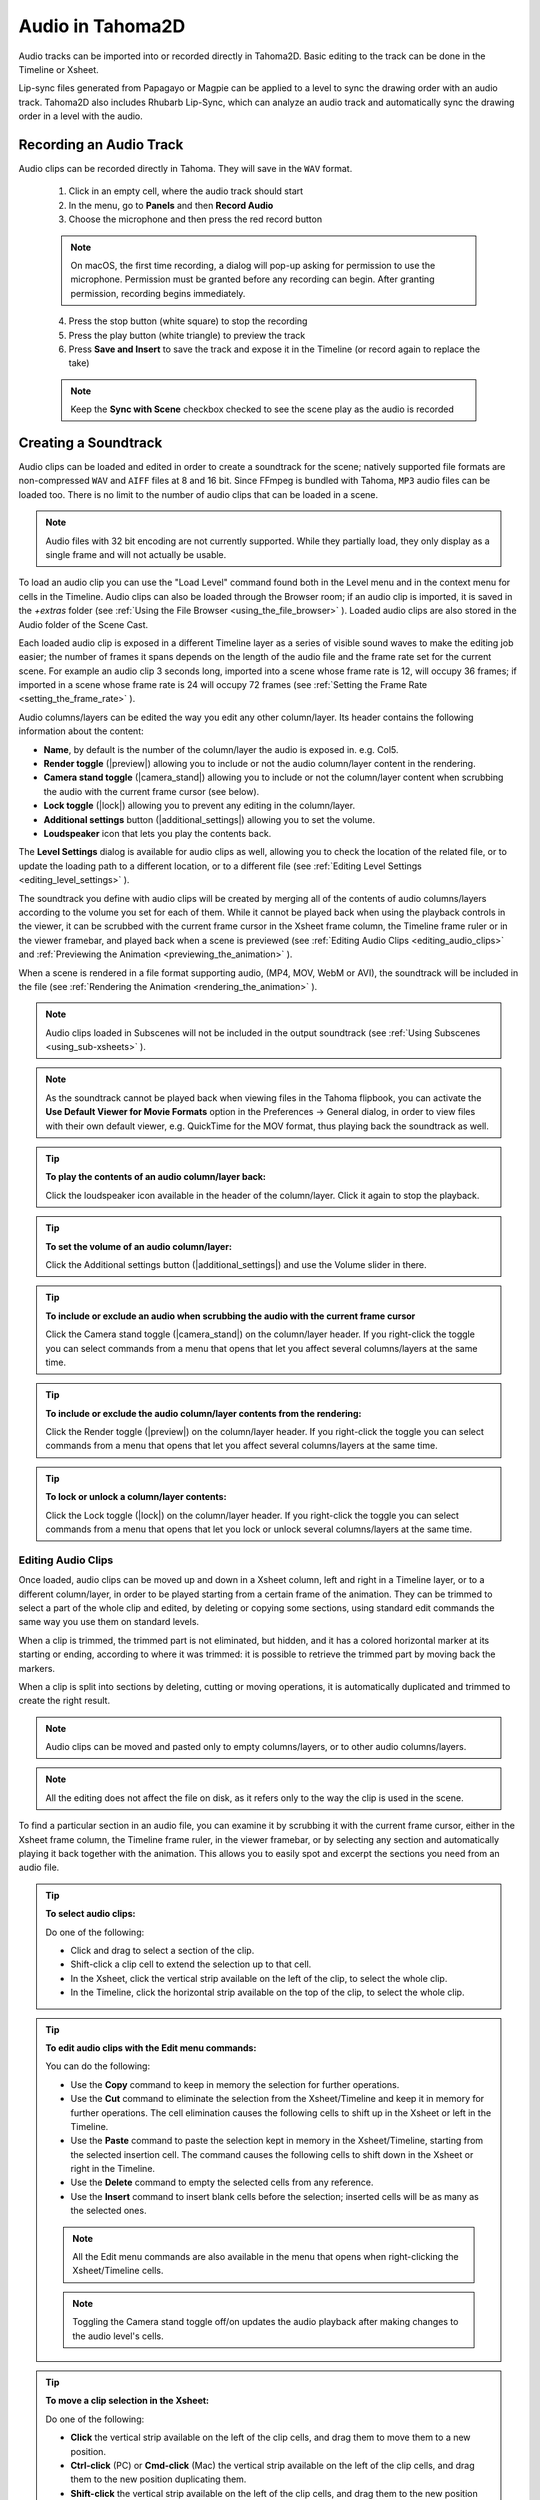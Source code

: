 .. _audio_and_lip_synching:

Audio in Tahoma2D
==========================
Audio tracks can be imported into or recorded directly in Tahoma2D. Basic editing to the track can be done in the Timeline or Xsheet.

Lip-sync files generated from Papagayo or Magpie can be applied to a level to sync the drawing order with an audio track. Tahoma2D also includes Rhubarb Lip-Sync, which can analyze an audio track and automatically sync the drawing order in a level with the audio.


.. _recording_an_audio_track:

Recording an Audio Track
---------------------
Audio clips can be recorded directly in Tahoma. They will save in the ``WAV`` format.

    1. Click in an empty cell, where the audio track should start
    
    2. In the menu, go to **Panels** and then **Record Audio**
    
    3. Choose the microphone and then press the red record button
    
    .. note:: On macOS, the first time recording, a dialog will pop-up asking for permission to use the microphone. Permission must be granted before any recording can begin. After granting permission, recording begins immediately.
    
    4. Press the stop button (white square) to stop the recording
    
    5. Press the play button (white triangle) to preview the track
    
    6. Press **Save and Insert** to save the track and expose it in the Timeline (or record again to replace the take)
    
    .. note:: Keep the **Sync with Scene** checkbox checked to see the scene play as the audio is recorded
    

.. _creating_a_soundtrack:

Creating a Soundtrack
---------------------
Audio clips can be loaded and edited in order to create a soundtrack for the scene; natively supported file formats are non-compressed ``WAV`` and ``AIFF``  files at 8 and 16 bit. Since FFmpeg is bundled with Tahoma, ``MP3`` audio files can be loaded too. There is no limit to the number of audio clips that can be loaded in a scene.

.. note:: Audio files with 32 bit encoding are not currently supported. While they partially load, they only display as a single frame and will not actually be usable.

To load an audio clip you can use the "Load Level" command found both in the Level menu and in the context menu for cells in the Timeline. Audio clips can also be loaded through the Browser room; if an audio clip is imported, it is saved in the *+extras* folder (see  :ref:`Using the File Browser <using_the_file_browser>`  ). Loaded audio clips are also stored in the Audio folder of the Scene Cast.

Each loaded audio clip is exposed in a different Timeline layer as a series of visible sound waves to make the editing job easier; the number of frames it spans depends on the length of the audio file and the frame rate set for the current scene. For example an audio clip 3 seconds long, imported into a scene whose frame rate is 12, will occupy 36 frames; if imported in a scene whose frame rate is 24 will occupy 72 frames (see  :ref:`Setting the Frame Rate <setting_the_frame_rate>`  ).


|audio| 

Audio columns/layers can be edited the way you edit any other column/layer. Its header contains the following information about the content:

- **Name**, by default is the number of the column/layer the audio is exposed in. e.g. Col5.

- **Render toggle** (|preview|) allowing you to include or not the audio column/layer content in the rendering.

- **Camera stand toggle** (|camera_stand|) allowing you to include or not the column/layer content when scrubbing the audio with the current frame cursor (see below).

- **Lock toggle** (|lock|) allowing you to prevent any editing in the column/layer.

- **Additional settings** button (|additional_settings|) allowing you to set the volume.

- **Loudspeaker** icon that lets you play the contents back.

The **Level Settings** dialog is available for audio clips as well, allowing you to check the location of the related file, or to update the loading path to a different location, or to a different file (see  :ref:`Editing Level Settings <editing_level_settings>`  ).

The soundtrack you define with audio clips will be created by merging all of the contents of audio columns/layers according to the volume you set for each of them. While it cannot be played back when using the playback controls in the viewer, it can be scrubbed with the current frame cursor in the Xsheet frame column, the Timeline frame ruler or in the viewer framebar, and played back when a scene is previewed (see  :ref:`Editing Audio Clips <editing_audio_clips>`  and  :ref:`Previewing the Animation <previewing_the_animation>`  ). 

When a scene is rendered in a file format supporting audio, (MP4, MOV, WebM or AVI), the soundtrack will be included in the file (see  :ref:`Rendering the Animation <rendering_the_animation>`  ). 

.. note:: Audio clips loaded in Subscenes will not be included in the output soundtrack (see  :ref:`Using Subscenes <using_sub-xsheets>`  ).

.. note:: As the soundtrack cannot be played back when viewing files in the Tahoma flipbook, you can activate the **Use Default Viewer for Movie Formats** option in the Preferences  →  General dialog, in order to view files with their own default viewer, e.g. QuickTime for the MOV format, thus playing back the soundtrack as well.

.. tip:: **To play the contents of an audio column/layer back:**

    Click the loudspeaker icon available in the header of the column/layer. Click it again to stop the playback.

.. tip:: **To set the volume of an audio column/layer:**

    Click the Additional settings button (|additional_settings|) and use the Volume slider in there.

.. tip:: **To include or exclude an audio when scrubbing the audio with the current frame cursor**

    Click the Camera stand toggle (|camera_stand|) on the column/layer header. If you right-click the toggle you can select commands from a menu that opens that let you affect several columns/layers at the same time.

.. tip:: **To include or exclude the audio column/layer contents from the rendering:**

    Click the Render toggle (|preview|) on the column/layer header. If you right-click the toggle you can select commands from a menu that opens that let you affect several columns/layers at the same time.

.. tip:: **To lock or unlock a column/layer contents:**

    Click the Lock toggle (|lock|) on the column/layer header. If you right-click the toggle you can select commands from a menu that opens that let you lock or unlock several columns/layers at the same time.


.. _editing_audio_clips:

Editing Audio Clips
'''''''''''''''''''
Once loaded, audio clips can be moved up and down in a Xsheet column, left and right in a Timeline layer, or to a different column/layer, in order to be played starting from a certain frame of the animation. They can be trimmed to select a part of the whole clip and edited, by deleting or copying some sections, using standard edit commands the same way you use them on standard levels.

When a clip is trimmed, the trimmed part is not eliminated, but hidden, and it has a colored horizontal marker at its starting or ending, according to where it was trimmed: it is possible to retrieve the trimmed part by moving back the markers.

When a clip is split into sections by deleting, cutting or moving operations, it is automatically duplicated and trimmed to create the right result.

.. note:: Audio clips can be moved and pasted only to empty columns/layers, or to other audio columns/layers.

.. note:: All the editing does not affect the file on disk, as it refers only to the way the clip is used in the scene.

To find a particular section in an audio file, you can examine it by scrubbing it with the current frame cursor, either in the Xsheet frame column, the Timeline frame ruler, in the viewer framebar, or by selecting any section and automatically playing it back together with the animation. This allows you to easily spot and excerpt the sections you need from an audio file. 

.. tip:: **To select audio clips:**

    Do one of the following:

    - Click and drag to select a section of the clip.

    - Shift-click a clip cell to extend the selection up to that cell.

    - In the Xsheet, click the vertical strip available on the left of the clip, to select the whole clip.

    - In the Timeline, click the horizontal strip available on the top of the clip, to select the whole clip.

.. tip:: **To edit audio clips with the Edit menu commands:**

    You can do the following:

    - Use the **Copy** command to keep in memory the selection for further operations.

    - Use the **Cut** command to eliminate the selection from the Xsheet/Timeline and keep it in memory for further operations. The cell elimination causes the following cells to shift up in the Xsheet or left in the Timeline.

    - Use the **Paste** command to paste the selection kept in memory in the Xsheet/Timeline, starting from the selected insertion cell. The command causes the following cells to shift down in the Xsheet or right in the Timeline. 

    - Use the **Delete** command to empty the selected cells from any reference. 

    - Use the **Insert** command to insert blank cells before the selection; inserted cells will be as many as the selected ones. 

    .. note:: All the Edit menu commands are also available in the menu that opens when right-clicking the Xsheet/Timeline cells.
    
    .. note:: Toggling the Camera stand toggle off/on updates the audio playback after making changes to the audio level's cells.

.. tip:: **To move a clip selection in the Xsheet:**

    Do one of the following:

    - **Click** the vertical strip available on the left of the clip cells, and drag them to move them to a new position. 

    - **Ctrl-click** (PC) or **Cmd-click** (Mac) the vertical strip available on the left of the clip cells, and drag them to the new position duplicating them.

    - **Shift-click** the vertical strip available on the left of the clip cells, and drag them to the new position inserting them if other audio clips are loaded in the destination cells.

    - **Alt-click** the vertical strip available on the left of the clip cells, and drag them to the new position overwriting any other audio clips previously loaded in the destination cells.

.. tip:: **To move a clip selection in the Timeline:**

    Do one of the following:

    - **Click** the horizontal strip available on the top of the clip cells, and drag them to move them to a new position. 

    - **Ctrl-click** (PC) or **Cmd-click** (Mac) the horizontal strip available on the top of the clip cells, and drag them to the new position duplicating them.

    - **Shift-click** the horizontal strip available on the top of the clip cells, and drag them to the new position inserting them if other audio clips are loaded in the destination cells.

    - **Alt-click** the horizontal strip available on the top of the clip cells, and drag them to the new position overwriting any other audio clips previously loaded in the destination cells.

.. note:: When it is not possible to release the selection, a red outline is displayed instead of the selection.

.. note:: Toggling the Camera stand toggle off/on updates the audio playback after rearranging the audio level's cells.

.. tip:: **To trim an audio clip:**

    Do any of the following:

    - Click the layer header so that the audio track is fully active
    
    - Click and drag the starting of a clip to trim its starting part.

    - Click and drag the ending of a clip to trim its ending part.

    - Click and drag the marker of a trimmed clip to redefine the trimmed part.

.. tip:: **To scrub audio clips:**

    Do one of the following:

    - Drag the Xsheet frame cursor up or down to scrub all the audio columns whose Camera Stand toggle is active.

    - Drag the Timeline frame cursor left or right to scrub all the audio layers whose Camera Stand toggle is active.

    - Drag the frame cursor in the viewer framebar to scrub all the audio columns whose Camera Stand toggle is active.

    - Windows only: In the Xsheet, click and drag on the dashed vertical strip available on the right of the audio column cells, the selected section will be automatically played back.

    - Windows only: In the Timeline, click and drag on the dashed horizontal strip available on the bottom of the audio layer cells, the selected section will be automatically played back.


.. _lip_synching:

Lip Synching
------------
When you need to synchronize the movement of a character’s lips with the sound of the speech, you can take advantage of the possibility to examine the audio files loaded in the scene.

Once you have created different mouth images, you can analyze the audio files to find where to place specific mouth drawings. If mouth drawings belong to one single animation level, you can quickly change the mouth drawing at a specific frame by picking drawings from the level strip or by flipping through drawings using one of the **Skeleton** tool (|skeleton|) features (see :ref:`Using the Level Strip <using_the_level_strip>`  and :ref:`Animating Models <animating_models>`  ).

The breakdown of audio files can be done by looking at the sound wave in the scene column, for example to spot where each word starts; by scrubbing the loaded audio clips with the current frame cursor either in the Xsheet/Timeline frame ruler or in the Viewer framebar; and by listening to specific sections of the audio files.

When mouth images are placed in the proper place, you can check the sync by scrubbing or selecting again the audio file section you are interested in, because while listening to the selected audio section, the viewer will display the related animation frames.

This technique can be used in any case you need the sound to be perfectly synchronized with the action, for example a character playing an instrument, or a scene based on the rhythm of a music.

.. tip:: **To scrub audio clips:**

    Do one of the following:

    - Drag the Xsheet/Timeline frame cursor forward or backwards to scrub all the audio levels whose Camera Stand toggle is active.

    - Drag the frame cursor in the Viewer framebar to scrub all the audio columns whose Camera Stand toggle is active.

    - Windows only: click and drag on the dashed strip available on the audio level cells: the selected section will be automatically played back.

.. tip:: **To flip through the mouth drawings:**

    1. Do one of the following:

    - Select in the Xsheet or Timeline the animation level containing the mouth drawings.

    - Right-click in the viewer over the mouth drawing you want to flip through, and choose the **Select** command related to the column/layer containing the drawing you clicked.

    2. Choose the **Skeleton** tool (|skeleton|) and set the tool mode to **Animate**.

    3. In the viewer click the label with the level name on the right of the current section pivot point and flip through following and previous frames by doing one of the following:

    - Drag up or down.

    - Click the up or down arrowheads.
    
 .. _using_Rhubarb:

Using Rhubarb Lip Sync for Automated Lip-Synching
'''''''''''''''''''''''''''
Rhubarb Lip Sync is bundled with Tahoma2D and analyzes audio tracks and then automatically exposes the drawings for each pre-assigned phoneme to the corresponding frames for the audio level. 

    1. Load the audio track onto its own layer if it is not already there (right-click on the cell the audio should begin and select "Load Level")
    
    2. Expose in the Xsheet/Timeline at least one drawing of the level containing the mouth shapes set.
    
    3. Select the cell of the column/layer where you want the lip sync to start, and using the right click menu choose the **Apply Lip Sync Data to Column** option.
    
    4. In the Lip Sync Dialog, in the **From Audio** tab, choose the correct audio track
    
    .. note:: Press play to preview the track if needed
    
    .. note:: Typing the dialog in the audio script field is optional but increases the accuracy
    
    5. Choose which level drawings to assign to each phoneme using the arrows below each phoneme
    
    .. note:: Rhubarb utilizes its own phoneomes that have been interpreted as the Preston Blair phoneomes, without a unique phoneome for **WQ**
    
    6. Click the "Apply" button

.. _importing_papagayo_files:

Importing Papagayo-NG Files
'''''''''''''''''''''''''''
It is possible to import into the Xsheet/Timeline DAT files exported from Papagayo-NG, a lip-sync and animation timing tool. 

|apply_lip_sync_data| 

While Papagayo-NG takes care of the audio file analysis and phoneme recognition, importing the DAT file into Tahoma allows you to assign a frame from an animation level to each phoneme and automatically expose the result in an Xsheet column or Timeline layer; to be able to hear the synched sound, the correspondent sound level should be manually loaded too.

.. tip:: **To export the Tahoma lip sync file in Papagayo-NG:**

    1. In Papagayo-NG, from the **Export:** dropdown menu, select **MOHO**.

    2. Press the **Export** button, to export a .DAT file.

.. tip:: **To import a Papagayo-NG file:**

    1. Expose in the Xsheet/Timeline at least one drawing of the level containing the mouth shapes set.
    
    2. Select the cell of the column/layer where you want the lip sync to start, and using the right click menu choose the **Apply Lip Sync Data to Column** option.
    
    3. In the Lip Sync Dialog, switch to the **From Data File** tab
    
    4. Choose which level drawings to assign to each phoneme using the arrows below each phoneme 

    5. Use the **Lip Sync Data File:** browser to retrieve the DAT file you exported from Papagayo-NG, and click the **Choose** button.

    6. The **Insert at Frame:** parameter should already be showing the frame number of the cell you previously selected. Still, you can change it to make the lip sync start at another frame.
    
    7. Activate the **Extend Rest Drawing to End Marker** if you want to copy the *Rest Drawing* to all the remaining frames between the loaded lip sync ending, and the frame where the *End Marker* of the Xsheet/Timeline is set.

    8. Click the **Apply** button.
    
    
.. _importing_magpie_files:

Importing Magpie Files
''''''''''''''''''''''
It is possible to import into the Xsheet/Timeline .TLS files (i.e. Toonz Lip Sync) exported from Magpie, a lip-sync and animation timing tool. 

|magpie_import| 

While Magpie takes care of the audio file analysis and phoneme recognition, importing the .TLS file into Tahoma allows you to assign a frame from an animation level to each phoneme and automatically expose the result in an Xsheet column or Timeline layer; an additional column/layer displaying the speech text (as recognized in Magpie) is created for reference.

.. tip:: **To export the Tahoma lip sync file in Magpie:**

    1. Copy the file ``export-toonz.lua``  available in ``Tahoma stuff\config``  folder into the ``C:\Program Files (x86)\Third Wish Software & Animation\Magpie Pro\Scripts\Export``  folder.

    2. In Magpie choose File  →  Export and choose Toonz among the 2D software list to export the TLS file.

.. tip:: **To import a Magpie file:**

    1. Choose File  →  **Import Magpie File...**.

    2. In the browser that opens retrieve the TLS file you exported from Magpie and click the **Load** button.

    3. In the dialog that opens choose the following:

    - Use **Frame Range** to define which section of the Magpie file you want to use to create the lip sync column in the Xsheet/Timeline.

    - Use the **Animation Level** section to retrieve the animation level you want to expose in the Xsheet/Timeline, and to specify which frame of the level has to be assigned to each phoneme; you can also use the viewer available at the bottom of the dialog to examine the frames of the selected animation level.

    4. Click the **Import** button.


.. |audio| image:: /_static/audio_and_lip_synching/audio.png
.. |magpie_import| image:: /_static/audio_and_lip_synching/magpie_import.png
.. |apply_lip_sync_data| image:: /_static/audio_and_lip_synching/apply_lip_sync_data.png